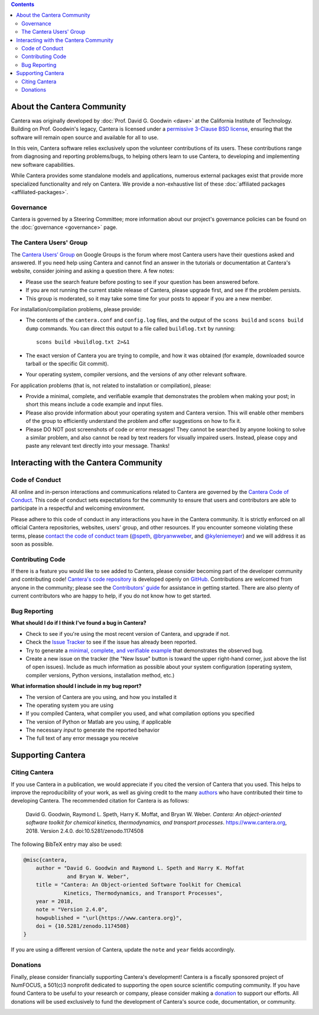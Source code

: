 .. title: Community
.. description: All about the Cantera community and how to contribute
.. slug: community

.. jumbotron::

   .. raw:: html

      <h1 class="display-3">The Cantera Community</h1>

   .. class:: lead

      Resources to help you participate in the community of Cantera users and developers

.. contents:: :depth: 2

About the Cantera Community
---------------------------

Cantera was originally developed by :doc:`Prof. David G. Goodwin <dave>` at the California
Institute of Technology. Building on Prof. Goodwin's legacy, Cantera is licensed
under a `permissive 3-Clause BSD license
<https://github.com/Cantera/cantera/blob/main/License.txt>`__, ensuring that the
software will remain open source and available for all to use.

In this vein, Cantera software relies exclusively upon the volunteer
contributions of its users. These contributions range from diagnosing and
reporting problems/bugs, to helping others learn to use Cantera, to developing
and implementing new software capabilities.

While Cantera provides some standalone models and applications, numerous external
packages exist that provide more specialized functionality and rely on Cantera. We
provide a non-exhaustive list of these :doc:`affiliated packages <affiliated-packages>`.

Governance
~~~~~~~~~~

Cantera is governed by a Steering Committee; more information about our project's
governance policies can be found on the :doc:`governance <governance>` page.


The Cantera Users' Group
~~~~~~~~~~~~~~~~~~~~~~~~

The `Cantera Users’ Group
<https://groups.google.com/forum/#!forum/cantera-users>`__ on Google Groups is
the forum where most Cantera users have their questions asked and answered. If
you need help using Cantera and cannot find an answer in the tutorials or
documentation at Cantera's website, consider joining and asking a question
there. A few notes:

* Please use the search feature before posting to see if your question has been
  answered before.
* If you are not running the current stable release of Cantera, please upgrade
  first, and see if the problem persists.
* This group is moderated, so it may take some time for your posts to appear if
  you are a new member.

For installation/compilation problems, please provide:

* The contents of the ``cantera.conf`` and ``config.log`` files, and the output of the ``scons
  build`` and ``scons build dump`` commands. You can direct this output to a file
  called ``buildlog.txt`` by running::

       scons build >buildlog.txt 2>&1

* The exact version of Cantera you are trying to compile, and how it was
  obtained (for example, downloaded source tarball or the specific Git commit).
* Your operating system, compiler versions, and the versions of any other
  relevant software.

For application problems (that is, not related to installation or compilation),
please:

* Provide a minimal, complete, and verifiable example that demonstrates
  the problem when making your post; in short this means include a code example
  and input files.
* Please also provide information about your operating system and Cantera
  version. This will enable other members of the group to efficiently
  understand the problem and offer suggestions on how to fix it.
* Please DO NOT post screenshots of code or error messages! They cannot be
  searched by anyone looking to solve a similar problem, and also cannot be
  read by text readers for visually impaired users. Instead, please copy and
  paste any relevant text directly into your message. Thanks!


Interacting with the Cantera Community
--------------------------------------

Code of Conduct
~~~~~~~~~~~~~~~

All online and in-person interactions and communications related to Cantera are
governed by the `Cantera Code of Conduct
<https://github.com/Cantera/cantera/blob/main/CODE_OF_CONDUCT.md>`__. This code
of conduct sets expectations for the community to ensure that users and
contributors are able to participate in a respectful and welcoming environment.

Please adhere to this code of conduct in any interactions you have in the Cantera
community. It is strictly enforced on all official Cantera repositories, websites,
users' group, and other resources. If you encounter someone violating these terms,
please `contact the code of conduct team <mailto:conduct@cantera.org>`__
(`@speth <https://github.com/speth>`__,
`@bryanwweber <https://github.com/bryanwweber>`__, and
`@kyleniemeyer <https://github.com/kyleniemeyer>`__) and we will address it as
soon as possible.

Contributing Code
~~~~~~~~~~~~~~~~~

If there is a feature you would like to see added to Cantera, please consider
becoming part of the developer community and contributing code!
`Cantera's code repository <https://github.com/Cantera/cantera>`__ is developed
openly on `GitHub <https://github.com/>`__. Contributions are welcomed from
anyone in the community; please see the `Contributors' guide
<https://github.com/Cantera/cantera/blob/main/CONTRIBUTING.md>`__ for
assistance in getting started. There are also plenty of current contributors
who are happy to help, if you do not know how to get started.

Bug Reporting
~~~~~~~~~~~~~

**What should I do if I think I've found a bug in Cantera?**

- Check to see if you're using the most recent version of Cantera, and
  upgrade if not.
- Check the `Issue Tracker
  <https://github.com/Cantera/cantera/issues>`__ to see if the issue
  has already been reported.
- Try to generate a `minimal, complete, and verifiable example
  <https://stackoverflow.com/help/mcve>`__ that demonstrates the observed bug.
- Create a new issue on the tracker (the "New Issue" button is toward the
  upper right-hand corner, just above the list of open issues). Include as
  much information as possible about your system configuration (operating
  system, compiler versions, Python versions, installation method, etc.)

**What information should I include in my bug report?**

- The version of Cantera are you using, and how you installed it
- The operating system you are using
- If you compiled Cantera, what compiler you used, and what compilation
  options you specified
- The version of Python or Matlab are you using, if applicable
- The necessary *input* to generate the reported behavior
- The full text of any error message you receive

Supporting Cantera
------------------

Citing Cantera
~~~~~~~~~~~~~~

If you use Cantera in a publication, we would appreciate if you cited the
version of Cantera that you used. This helps to improve the reproducibility of
your work, as well as giving credit to the many `authors
<https://github.com/Cantera/cantera/blob/main/AUTHORS>`__ who have contributed
their time to developing Cantera. The recommended citation for Cantera is as
follows:

   David G. Goodwin, Raymond L. Speth, Harry K. Moffat, and Bryan W. Weber.
   *Cantera: An object-oriented software toolkit for chemical kinetics,
   thermodynamics, and transport processes*. https://www.cantera.org,
   2018. Version 2.4.0. doi:10.5281/zenodo.1174508

The following BibTeX entry may also be used:

.. code:: bibtex

   @misc{cantera,
       author = "David G. Goodwin and Raymond L. Speth and Harry K. Moffat
                 and Bryan W. Weber",
       title = "Cantera: An Object-oriented Software Toolkit for Chemical
                Kinetics, Thermodynamics, and Transport Processes",
       year = 2018,
       note = "Version 2.4.0",
       howpublished = "\url{https://www.cantera.org}",
       doi = {10.5281/zenodo.1174508}
   }

If you are using a different version of Cantera, update the ``note`` and
``year`` fields accordingly.

Donations
~~~~~~~~~

Finally, please consider financially supporting Cantera's development! Cantera
is a fiscally sponsored project of NumFOCUS, a 501(c)3 nonprofit dedicated to
supporting the open source scientific computing community. If you have found
Cantera to be useful to your research or company, please consider making a
`donation <https://numfocus.org/donate-to-cantera>`__
to support our efforts. All donations will be used exclusively to fund the
development of Cantera's source code, documentation, or community.

.. image:: /assets/img/SponsoredProject.png
    :alt: Powered by NumFOCUS
    :target: https://numfocus.org
    :align: center
    :width: 250px

.. container:: text-center

   .. container:: btn btn-primary
      :tagname: a
      :attributes: href=https://numfocus.org/donate-to-cantera
                   title="Donate to Cantera"
                   rel=nofollow

      Donate to Cantera
